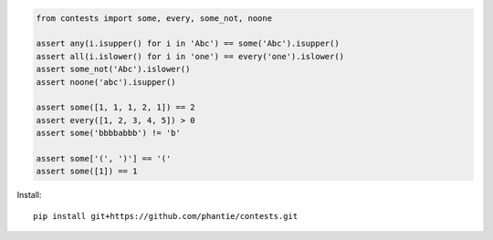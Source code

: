 
.. code:: python

    from contests import some, every, some_not, noone

    assert any(i.isupper() for i in 'Abc') == some('Abc').isupper()
    assert all(i.islower() for i in 'one') == every('one').islower()
    assert some_not('Abc').islower()
    assert noone('abc').isupper()

    assert some([1, 1, 1, 2, 1]) == 2
    assert every([1, 2, 3, 4, 5]) > 0
    assert some('bbbbabbb') != 'b'

    assert some['(', ')'] == '('
    assert some([1]) == 1


Install:
::

    pip install git+https://github.com/phantie/contests.git

